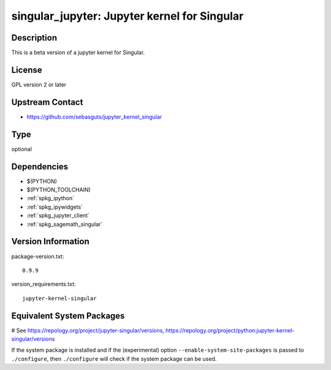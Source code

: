 .. _spkg_singular_jupyter:

singular_jupyter: Jupyter kernel for Singular
=============================================

Description
-----------

This is a beta version of a jupyter kernel for Singular.

License
-------

GPL version 2 or later


Upstream Contact
----------------

-  https://github.com/sebasguts/jupyter_kernel_singular


Type
----

optional


Dependencies
------------

- $(PYTHON)
- $(PYTHON_TOOLCHAIN)
- :ref:`spkg_ipython`
- :ref:`spkg_ipywidgets`
- :ref:`spkg_jupyter_client`
- :ref:`spkg_sagemath_singular`

Version Information
-------------------

package-version.txt::

    0.9.9

version_requirements.txt::

    jupyter-kernel-singular

Equivalent System Packages
--------------------------

.. tab:: conda-forge:

   .. CODE-BLOCK:: bash

       $ conda install jupyter-kernel-singular

.. tab:: Fedora/Redhat/CentOS:

   .. CODE-BLOCK:: bash

       $ sudo dnf install python3-jupyter-kernel-singular

# See https://repology.org/project/jupyter-singular/versions, https://repology.org/project/python:jupyter-kernel-singular/versions

If the system package is installed and if the (experimental) option
``--enable-system-site-packages`` is passed to ``./configure``, then ``./configure`` will check if the system package can be used.

